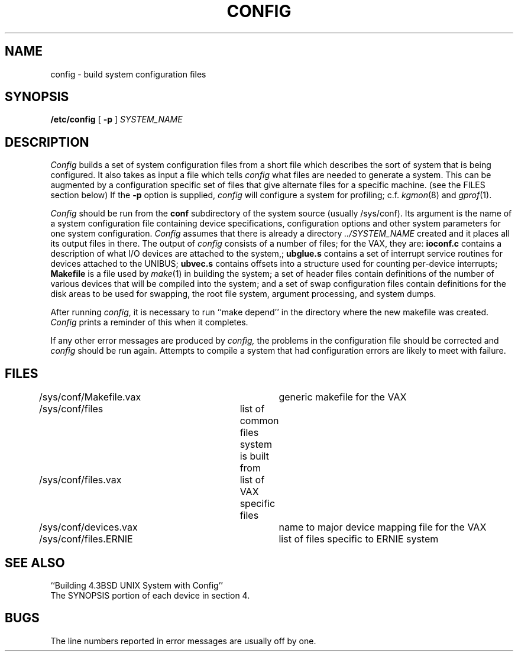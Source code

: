 .\" Copyright (c) 1980 Regents of the University of California.
.\" All rights reserved.  The Berkeley software License Agreement
.\" specifies the terms and conditions for redistribution.
.\"
.\"	@(#)config.8	6.2 (Berkeley) 5/20/86
.\"
.TH CONFIG 8 ""
.UC 4
.SH NAME
config \- build system configuration files
.SH SYNOPSIS
.B /etc/config
[
.B \-p
]
.I SYSTEM_NAME
.SH DESCRIPTION
.PP
.I Config
builds a set of system configuration files from a short file which describes
the sort of system that is being configured.  It also takes as input a file
which tells
.I config
what files are needed to generate a system.
This can be augmented by a configuration specific set of files
that give alternate files for a specific machine.
(see the FILES section below)
If the
.B \-p
option is supplied, 
.I config
will configure a system for profiling; c.f.
.IR kgmon (8)
and
.IR gprof (1).
.PP
.I Config
should be run from the
.B conf
subdirectory of the system source (usually /sys/conf).
Its argument is the name of a system configuration file
containing device specifications, configuration options
and other system parameters for one system configuration.
.I Config
assumes that there is already a directory
.I "../SYSTEM_NAME"
created and it places all its output files in there.  
The output of
.I config
consists of a number of files; for the VAX, they are:
.B ioconf.c
contains a description
of what I/O devices are attached to the system,;
.B ubglue.s
contains a set of interrupt service routines for devices
attached to the UNIBUS;
.B ubvec.s
contains offsets into a structure used for counting per-device interrupts;
.B Makefile
is a file used by
.IR make (1)
in building the system; a set of header files contain definitions of
the number of various devices that will be compiled into the system;
and a set of swap configuration files contain definitions for
the disk areas to be used for swapping, the root file system,
argument processing, and system dumps.
.PP
After running
.IR config ,
it is necessary to run ``make depend'' in the directory where the new makefile
was created.
.I Config
prints a reminder of this when it completes.
.PP
If any other error messages are produced by
.I config,
the problems in the configuration file should be corrected and
.I config
should be run again.
Attempts to compile a system that had configuration errors
are likely to meet with failure.
.SH FILES
.nf
/sys/conf/Makefile.vax	generic makefile for the VAX
/sys/conf/files	list of common files system is built from
/sys/conf/files.vax	list of VAX specific files
/sys/conf/devices.vax	name to major device mapping file for the VAX
/sys/conf/files.ERNIE	list of files specific to ERNIE system
.fi
.SH SEE ALSO
``Building 4.3BSD UNIX System with Config''
.br
The SYNOPSIS portion of each device in section 4.
.SH BUGS
The line numbers reported in error messages are usually off by one.
